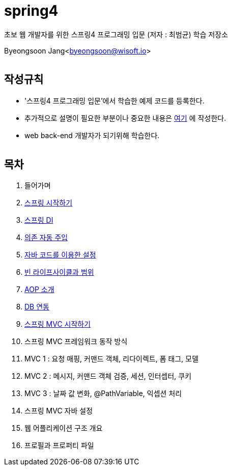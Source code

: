 spring4
======

:icons: font
:Author: Byeongsoon Jang
:Email: byeongsoon@wisoft.io
:Date: 2018.05.10
:Revision: 1.0
:imagesdir: ./image

초보 웹 개발자를 위한 스프링4 프로그래밍 입문
(저자 : 최범균) 학습 저장소

Byeongsoon Jang<byeongsoon@wisoft.io>

|===
|===

== 작성규칙

** '스프링4 프로그래밍 입문'에서 학습한 예제 코드를 등록한다.
** 추가적으로 설명이 필요한 부분이나 중요한 내용은
link:https://github.com/ByeongSoon/TIL/tree/master/Java[여기]
에 작성한다.
** web back-end 개발자가 되기위해 학습한다.

|===
|===

== 목차

. 들어가며
. link:https://github.com/ByeongSoon/spring4/tree/master/sp4-chap02/src/main[스프링 시작하기]
. link:https://github.com/ByeongSoon/spring4/tree/master/sp4-chap03/src/main[스프링 DI]
. link:https://github.com/ByeongSoon/spring4/tree/master/sp4-chap04/src/main[의존 자동 주입]
. link:https://github.com/ByeongSoon/spring4/tree/master/sp4-chap05/src/main[자바 코드를 이용한 설정]
. link:https://github.com/ByeongSoon/spring4/tree/master/sp4-chap06/src/main[빈 라이프사이클과 범위]
. link:https://github.com/ByeongSoon/spring4/tree/master/sp4-chap07/src/main[AOP 소개]
. link:https://github.com/ByeongSoon/spring4/tree/master/sp4-chap08/src/main[DB 연동]
. link:https://github.com/ByeongSoon/spring4/tree/master/sp4-chap09/src/main[스프링 MVC 시작하기]
. 스프링 MVC 프레임워크 동작 방식
. MVC 1 : 요청 매핑, 커맨드 객체, 리다이렉트, 폼 태그, 모델
. MVC 2 : 메시지, 커맨드 객체 검증, 세션, 인터셉터, 쿠키
. MVC 3 : 날짜 값 변화, @PathVariable, 익셉션 처리
. 스프링 MVC 자바 설정
. 웹 어플리케이션 구조 개요
. 프로필과 프로퍼티 파일
